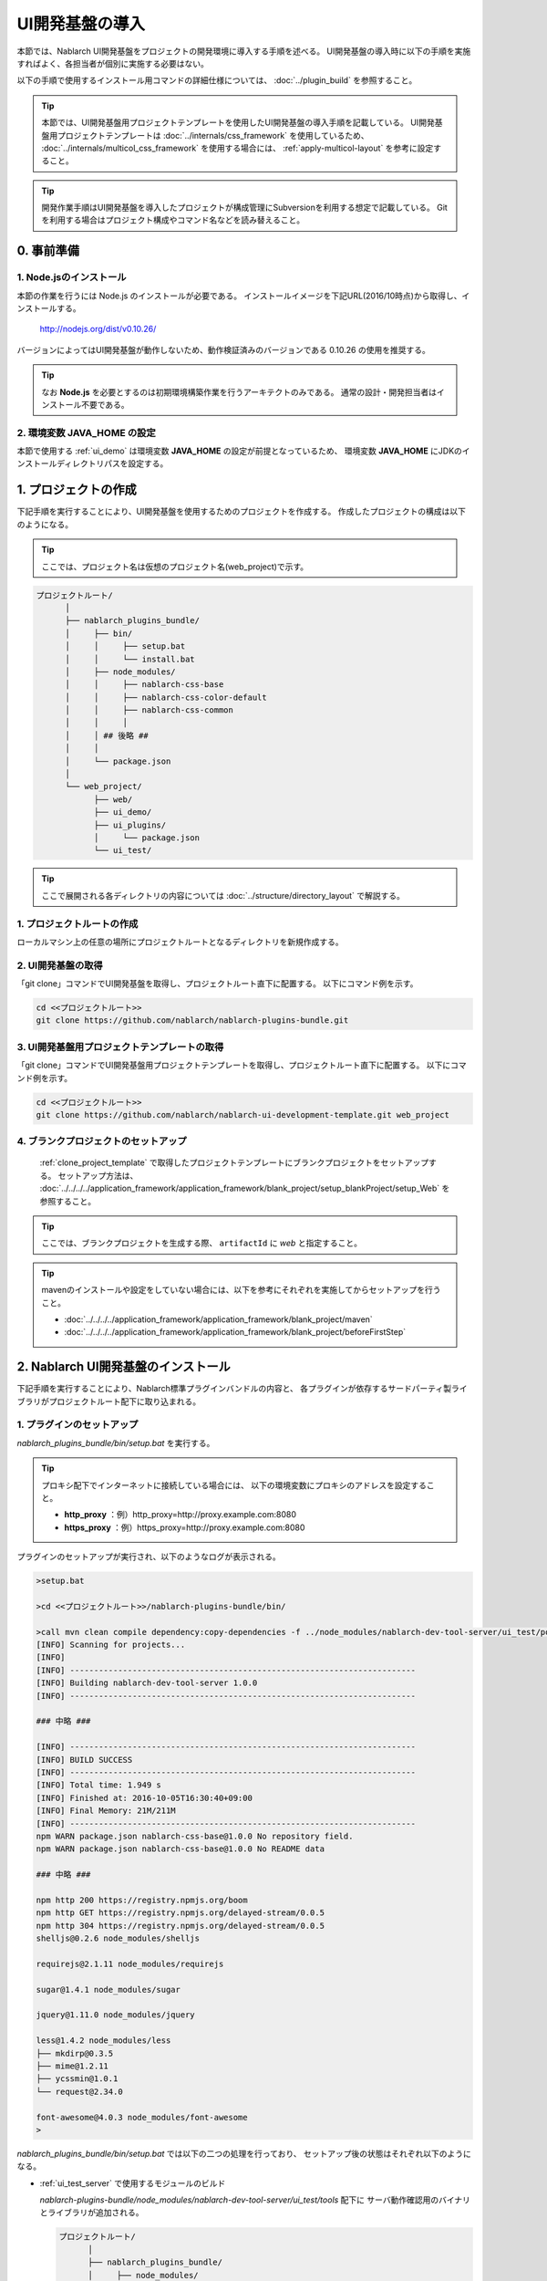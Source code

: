 ===================================
UI開発基盤の導入
===================================

本節では、Nablarch UI開発基盤をプロジェクトの開発環境に導入する手順を述べる。
UI開発基盤の導入時に以下の手順を実施すればよく、各担当者が個別に実施する必要はない。

以下の手順で使用するインストール用コマンドの詳細仕様については、
:doc:`../plugin_build` を参照すること。

.. tip::

   本節では、UI開発基盤用プロジェクトテンプレートを使用したUI開発基盤の導入手順を記載している。
   UI開発基盤用プロジェクトテンプレートは :doc:`../internals/css_framework` を使用しているため、
   :doc:`../internals/multicol_css_framework` を使用する場合には、 :ref:`apply-multicol-layout`
   を参考に設定すること。

.. tip::

   開発作業手順はUI開発基盤を導入したプロジェクトが構成管理にSubversionを利用する想定で記載している。
   Gitを利用する場合はプロジェクト構成やコマンド名などを読み替えること。


0. 事前準備
===================================

1. Node.jsのインストール
----------------------------------------------------------

本節の作業を行うには Node.js のインストールが必要である。
インストールイメージを下記URL(2016/10時点)から取得し、インストールする。

 http://nodejs.org/dist/v0.10.26/

バージョンによってはUI開発基盤が動作しないため、動作検証済みのバージョンである 0.10.26 の使用を推奨する。

.. tip::

  なお **Node.js** を必要とするのは初期環境構築作業を行うアーキテクトのみである。
  通常の設計・開発担当者はインストール不要である。

2. 環境変数 **JAVA_HOME** の設定
----------------------------------------------------------

本節で使用する :ref:`ui_demo` は環境変数 **JAVA_HOME** の設定が前提となっているため、
環境変数 **JAVA_HOME** にJDKのインストールディレクトリパスを設定する。


1. プロジェクトの作成
===================================
下記手順を実行することにより、UI開発基盤を使用するためのプロジェクトを作成する。
作成したプロジェクトの構成は以下のようになる。

.. tip::
   
   ここでは、プロジェクト名は仮想のプロジェクト名(web_project)で示す。

.. code-block:: bash

  プロジェクトルート/
        │
        ├── nablarch_plugins_bundle/
        │     ├── bin/
        │     │     ├── setup.bat
        │     │     └── install.bat
        │     ├── node_modules/
        │     │     ├── nablarch-css-base
        │     │     ├── nablarch-css-color-default
        │     │     ├── nablarch-css-common
        │     │     │
        │     │ ## 後略 ##
        │     │
        │     └── package.json
        │
        └── web_project/
              ├── web/
              ├── ui_demo/
              ├── ui_plugins/
              │     └── package.json
              └── ui_test/

.. tip::

  ここで展開される各ディレクトリの内容については
  :doc:`../structure/directory_layout` で解説する。


1. プロジェクトルートの作成
----------------------------------------------------------

ローカルマシン上の任意の場所にプロジェクトルートとなるディレクトリを新規作成する。


2. UI開発基盤の取得
----------------------------------------------------------

「git clone」コマンドでUI開発基盤を取得し、プロジェクトルート直下に配置する。
以下にコマンド例を示す。

.. code-block:: bash

  cd <<プロジェクトルート>>
  git clone https://github.com/nablarch/nablarch-plugins-bundle.git

.. _clone_project_template:

3. UI開発基盤用プロジェクトテンプレートの取得
----------------------------------------------------------

「git clone」コマンドでUI開発基盤用プロジェクトテンプレートを取得し、プロジェクトルート直下に配置する。
以下にコマンド例を示す。

.. code-block:: bash

  cd <<プロジェクトルート>>
  git clone https://github.com/nablarch/nablarch-ui-development-template.git web_project


4. ブランクプロジェクトのセットアップ
----------------------------------------------------------

 :ref:`clone_project_template` で取得したプロジェクトテンプレートにブランクプロジェクトをセットアップする。
 セットアップ方法は、 :doc:`../../../../application_framework/application_framework/blank_project/setup_blankProject/setup_Web` を参照すること。

.. tip::

  ここでは、ブランクプロジェクトを生成する際、 ``artifactId`` に `web` と指定すること。

.. tip::

  mavenのインストールや設定をしていない場合には、以下を参考にそれぞれを実施してからセットアップを行うこと。
  
  *  :doc:`../../../../application_framework/application_framework/blank_project/maven`
  *  :doc:`../../../../application_framework/application_framework/blank_project/beforeFirstStep`


2. Nablarch UI開発基盤のインストール
========================================
下記手順を実行することにより、Nablarch標準プラグインバンドルの内容と、
各プラグインが依存するサードパーティ製ライブラリがプロジェクトルート配下に取り込まれる。

.. _initial_setup_plugin_setup:

1. プラグインのセットアップ
----------------------------------------------------------

`nablarch_plugins_bundle/bin/setup.bat` を実行する。

.. tip::

  プロキシ配下でインターネットに接続している場合には、
  以下の環境変数にプロキシのアドレスを設定すること。

  * **http_proxy** ：例）http_proxy=http://proxy.example.com:8080
  * **https_proxy** ：例）https_proxy=http://proxy.example.com:8080


プラグインのセットアップが実行され、以下のようなログが表示される。

.. code-block:: bash

   >setup.bat
   
   >cd <<プロジェクトルート>>/nablarch-plugins-bundle/bin/
   
   >call mvn clean compile dependency:copy-dependencies -f ../node_modules/nablarch-dev-tool-server/ui_test/pom.xml
   [INFO] Scanning for projects...
   [INFO]
   [INFO] ------------------------------------------------------------------------
   [INFO] Building nablarch-dev-tool-server 1.0.0
   [INFO] ------------------------------------------------------------------------
   
   ### 中略 ###
   
   [INFO] ------------------------------------------------------------------------
   [INFO] BUILD SUCCESS
   [INFO] ------------------------------------------------------------------------
   [INFO] Total time: 1.949 s
   [INFO] Finished at: 2016-10-05T16:30:40+09:00
   [INFO] Final Memory: 21M/211M
   [INFO] ------------------------------------------------------------------------
   npm WARN package.json nablarch-css-base@1.0.0 No repository field.
   npm WARN package.json nablarch-css-base@1.0.0 No README data

   ### 中略 ###

   npm http 200 https://registry.npmjs.org/boom
   npm http GET https://registry.npmjs.org/delayed-stream/0.0.5
   npm http 304 https://registry.npmjs.org/delayed-stream/0.0.5
   shelljs@0.2.6 node_modules/shelljs

   requirejs@2.1.11 node_modules/requirejs

   sugar@1.4.1 node_modules/sugar

   jquery@1.11.0 node_modules/jquery

   less@1.4.2 node_modules/less
   ├── mkdirp@0.3.5
   ├── mime@1.2.11
   ├── ycssmin@1.0.1
   └── request@2.34.0

   font-awesome@4.0.3 node_modules/font-awesome
   >

`nablarch_plugins_bundle/bin/setup.bat` では以下の二つの処理を行っており、
セットアップ後の状態はそれぞれ以下のようになる。
  
* :ref:`ui_test_server` で使用するモジュールのビルド

  `nablarch-plugins-bundle/node_modules/nablarch-dev-tool-server/ui_test/tools` 配下に
  サーバ動作確認用のバイナリとライブラリが追加される。
  
  .. code-block:: bash

    プロジェクトルート/
          │
          ├── nablarch_plugins_bundle/
          │     ├── node_modules/
          │     │     ├── nablarch-dev-tool-server
          │     │     │     ├── ui_test
          │     │     │     │     ├── tools
          │     │     │     │     │     ├── bin # (追加)
          │     │     │     │     │     ├── lib # (追加)
          ## (後略) ##

* サードパーティライブラリの取得

  `nablarch_plugins_bundle/node_modules` 配下に
  サードパーティライブラリが追加される。

  .. code-block:: bash

    プロジェクトルート/
          │
          ├── nablarch_plugins_bundle/
          │     ├── bin/
          │     │     ├── setup.bat
          │     │     └── install.bat
          │     ├── doc/
          │     ├── guide/
          │     ├── node_modules/
          │     │     ├── es6-promise
          │     │     ├── font-awesome  # (追加)
          │     │     ├── jquery        # (追加)
          │     │     ├── less          # (追加)
          │     │     ├── nablarch-css-base
          │     │     ├── nablarch-css-color-default
          │     │     ├── nablarch-css-common
          │     │     │
        ## (後略) ##


2. プロジェクトで使用するプラグインの選定
---------------------------------------------------
`web_project/ui_plugins/package.json` を任意のテキストエディタで開く。

このファイルは以下のような構造を持ち、プロジェクトで使用する
:doc:`../structure/plugins` の名称とそのバージョンが列挙されている。

.. code-block:: javascript

    //---- 前略 ----//

    "dependencies":
    { "requirejs"    : "2.1.11"
    , "sugar"        : "1.4.1"
    , "jquery"       : "1.11.0"
    , "requirejs-text": "2.0.10"
    , "font-awesome": "4.0.3"
    , "nablarch-css-color-default": "1.0.0"
    , "nablarch-css-core": "1.0.0"
    , "nablarch-css-conf-wide": "1.0.0"
    , "nablarch-css-conf-compact": "1.0.0"
    , "nablarch-css-conf-narrow": "1.0.0"

    //---- 中略 ----//

    , "nablarch-template-head": "1.0.0"
    , "nablarch-template-js_include": "1.0.0"
    , "nablarch-template-page": "1.0.0"
    }

    //---- 後略 ----//

このエントリを削除することによって、プロジェクト側で使用しないプラグインを
インストールの対象から除去できる。
各プラグインの内容については :doc:`../structure/plugins` の項を参照すること。

削除したプラグインがlessファイルを含んでいる場合、プロジェクトではそのlessファイルも
使用できなくなるため、 :ref:`lessImport_less` から、当該プラグインのlessファイルの
import定義を削除する必要がある。

:ref:`lessImport_less` には、以下のようにプロジェクトが各表示モードで使用するlessファイルの
import定義が列挙されている。

.. code-block:: css

   @import "../../node_modules/nablarch-css-core/ui_public/css/core/reset";
   @import "../../node_modules/nablarch-css-core/ui_public/css/core/css3";
   @import "../../node_modules/nablarch-css-core/ui_public/css/core/grid";

    //---- 中略 ----//

   @import "../../node_modules/web_project-template-app_nav/ui_public/css/template/topnav";
   @import "../../node_modules/web_project-template-app_nav/ui_public/css/template/topnav-wide";
   @import "../../node_modules/web_project-template-error/ui_public/css/template/errorpage";

上記で削除したプラグインに対応するlessファイルは、それぞれの :ref:`lessImport_less` から削除する必要がある。
本手順の場合は、以下の6ファイルから削除する。

* `web_project/ui_plugins/css/ui_local/compact.less`
* `web_project/ui_plugins/css/ui_local/narrow.less`
* `web_project/ui_plugins/css/ui_local/wide.less`
* `web_project/ui_plugins/css/ui_public/compact.less`
* `web_project/ui_plugins/css/ui_public/narrow.less`
* `web_project/ui_plugins/css/ui_public/wide.less`

.. tip::

  使用するプラグインの選別は、開発中であっても随時実施可能である。
  ただ、その場合でも、開発チーム側での誤用を避けるため、
  使用しないプラグインはなるべく早い段階で除いておくことが望ましい。


3. プロジェクトへのプラグインインストール
---------------------------------------------------
インストールコマンドにプロジェクトルートを設定し実行する。
(コマンドの詳細については :doc:`../plugin_build` を参照)

**1. PROJECT_ROOTの設定**
  `nablarch_plugins_bundle/bin/install.bat` を任意のテキストエディタで開き、
  コメントアウトされているプロジェクトルートを以下のように設定する。

.. code-block:: bat

   @setlocal

   cd %~dp0
   @echo off
   set PROJECT_ROOT=../../web_project # (設定)
   ###(後略)###

**2. インストールコマンドの実行**
  `nablarch_plugins_bundle/bin/install.bat` を実行する。

.. tip::

  なお、このスクリプトは完了までに通常5から10分程度の時間がかかる。

以下のようなログが表示される。

.. code-block:: bash

  > install.bat
  setup plugin: ../node_modules/es6-promise
  setup plugin: ../node_modules/font-awesome
  setup plugin: ../node_modules/jquery
  setup plugin: ../node_modules/less

  ## (中略) ##

  npm http 200 http://127.0.0.1:3000/nablarch-css-conf-compact/-/nablarch-css-conf-compact-1.0.0/package.tgz
  npm http 200 http://127.0.0.1:3000/nablarch-css-conf-wide/-/nablarch-css-conf-wide-1.0.0/package.tgz
  nablarch-css-conf-compact@1.0.0 node_modules/nablarch-css-conf-compact
  nablarch-css-conf-narrow@1.0.0 node_modules/nablarch-css-conf-narrow
  nablarch-css-conf-wide@1.0.0 node_modules/nablarch-css-conf-wide

  halting local repository ...

  ... local repository shutdown.
  >

この処理により、先の手順で **package.json** に指定されていたプラグインが
`web_project/ui_plugins/node_modules` 配下にインストールされる。

.. code-block:: bash

  プロジェクトルート/
        │
        ├── nablarch_plugins_bundle/
        │     │
        │     │
        │   ##(後略)##
        │
        └── web_project/
              ├── web/
              ├── ui_demo/
              ├── ui_plugins/
              │     ├── .npm/  # (追加)
              │     ├── package.json
              │     ├── bin/
              │     │
              │     └── node_modules/
              │           ├── jquery/                       # (追加)
              │           ├── less/                         # (追加)
              │           ├── nablarch-css-base/            # (追加)
              │           ├── nablarch-css-color-default/   # (追加)
              │           ├── nablarch-css-common/          # (追加)
              │           │
              │       ##(後略)##
              │
              └── ui_test/


.. _executing_ui_build:

4. UI部品のビルドと配置
---------------------------------------------------
ビルドコマンド用設定ファイルにデプロイ対象プロジェクトを設定しUIビルドコマンドを実行する。
(設定ファイルとコマンドの詳細については :doc:`../plugin_build` を参照)

**1. デプロイ対象プロジェクトの設定**
  `web_project/ui_plugins/pjconf.json` を任意のテキストエディタで開き、
  デプロイ対象プロジェクト(pathSettings/webProjectPath)を以下のように設定する。

.. code-block:: javascript

   {
     "pathSettings" :
     { "projectRootPath"   : "../.."
     , "webProjectPath"    : "web/src/main/webapp"  // (設定)
     , "demoProjectPath"   : "ui_demo"
     , "testProjectPath"   : "ui_test"
     , "pluginProjectPath" : "ui_plugins"
     }
     // ###(後略)###

**2. UIビルドコマンドの実行**
  `web_project/ui_plugins/bin/ui_build.bat` を実行する。

  これにより `web_project` 配下の以下のディレクトリに各プラグインから抽出された
  UI資源が展開される。

  =========== ===================================== ========================================================================================
  パス        名称                                  用途
  =========== ===================================== ========================================================================================
  ui_demo/    業務画面モック開発用プロジェクト      | 主に設計工程で作成する業務画面JSPを格納するプロジェクト。
                                                    | サーバサイドの仕組みなしで、画面の表示や動作のデモを行うことができる。
                                                    | 使用方法については、 :ref:`ui_dev-howto_make_jsp` を参照すること。
  
  ui_test/    UI開発基盤テスト用プロジェクト        | UI開発基盤自体の開発に用いるテストスイートを格納するプロジェクト。
                                                    | プロジェクト側でUI基盤のカスタマイズを行う際に、既存機能への影響を確認する場合に
                                                      使用することができる。
                                                    | また、UI基盤部品で問題が発生した場合に、Nablarchの標準プラグインの問題なのか、
                                                      PJ側でのカスタマイズの問題なのかを確認する際にも利用する。
  
  web/        デプロイ対象プロジェクト              | 実際にサーバ環境にデプロイされる資源を格納するプロジェクト。
  
  =========== ===================================== ========================================================================================


5. UIローカルデモ用プロジェクトの動作確認
---------------------------------------------------
`web_project/ui_demo/ローカル画面確認.bat`
を実行すると、ブラウザが起動し、以下の画面が表示される。

.. figure:: ../_image/ui_demo_server_indexpage.png
   :scale: 80
   :align: center

この画面には `web_project/ui_demo` 配下にある全てのJSPファイルへのリンクが
表示される。
各リンクを開くことで、当該画面のJSPがJavaScriptによって解釈され、
下記のようなデモ画面を表示できる。

.. figure:: ../_image/ui_demo_server_preview.png
   :scale: 80
   :align: center

.. _ui_test_server:

6. UI開発基盤テスト用プロジェクトの動作確認
---------------------------------------------------
`web_project/ui_test/サーバ動作確認.bat`
を実行すると、ブラウザが起動し、以下の画面が表示される。

.. figure:: ../_image/ui_test_server_top.png
   :scale: 80
   :align: center

コマンドを実行したコンソール内に以下のようなメッセージが表示されるのを確認できるまで待つ。

.. code-block:: bash

  2014-05-05 16:28:24.022:INFO::Logging to STDERR via org.mortbay.log.StdErrLog
  2014-05-05 16:28:24.058:INFO::jetty-6.1.24
  2014-05-05 16:28:24.300 -INFO- ROO [null] load component config file. file = classpath:web-component-configuration.xml
  2014-05-05 16:28:24.331 -INFO- ROO [null] [nablarch.fw.web.servlet.NablarchServletContextListener#contextInitialized] initialization completed.
  2014-05-05 16:28:24.383:INFO::Started SocketConnector@0.0.0.0:7777

メッセージが確認できたら
ブラウザに表示されているリンクを押すと、以下のような画面に遷移する。

.. figure:: ../_image/ui_test_server_indexpage.png
   :scale: 80
   :align: center

左のメニューから、各UI部品の動作確認用ページに遷移できる。


7. 開発リポジトリへの登録
---------------------------------------------------
ここまでセットアップした開発基盤を、リポジトリに登録する。

.. important::

  ここでリポジトリへの登録を怠ると、以降のプロジェクト側で行うカスタマイズと、
  Nablarch開発元で行う改修とを正しくマージすることが困難、もしくは不可能となるので、
  必ず実施すること。


**1. UI開発基盤インストール作業ファイルの削除**
  下記のディレクトリおよびその配下のファイルについては、
  インストール作業完了後は不要となるので、コミット前に削除しておく。

  - **nablarch_plugins_bundle/**
  - **web_project/ui_plugins/.npm/**

**2. コミット**
  上述の削除により、プロジェクトのファイル構成は以下の図のようになる。
  これをプロジェクトのリポジトリにコミットする。

.. code-block:: bash

  プロジェクトルート/
        │
        └── web_project/
              ├── web/
              │     │
              │   ##(後略)##
              │
              ├── ui_demo/
              │     ├── .project
              │     │
              │   ##(後略)##
              │
              ├── ui_plugins/
              │     ├── package.json
              │     ├── bin/
              │     │     ├── ui_build.bat
              │     │     ├── ui_build.sh
              │     │     │
              │     │
              │     └── node_modules/
              │           ├── jquery/
              │           ├── less/
              │           ├── nablarch-css-base/
              │           ├── nablarch-css-color-default/
              │           ├── nablarch-css-common/
              │           │
              │       ##(後略)##
              │
              └── ui_test/
                    ├── .project
                    ├── .classpath
                    │
                  ##(後略)##

